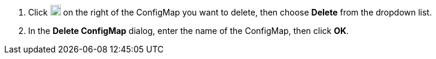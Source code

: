 // :ks_include_id: 971bac7a7fb84650bc6d4d9712a6b6b3
. Click image:/images/ks-qkcp/zh/icons/more.svg[more,18,18] on the right of the ConfigMap you want to delete, then choose **Delete** from the dropdown list.

. In the **Delete ConfigMap** dialog, enter the name of the ConfigMap, then click **OK**.